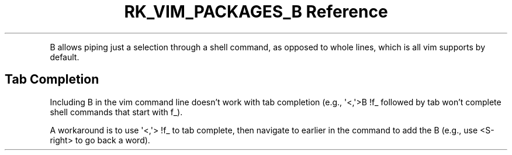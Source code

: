 .\" Automatically generated by Pandoc 3.6.3
.\"
.TH "RK_VIM_PACKAGES_B Reference" "" "" ""
.PP
B allows piping just a selection through a shell command, as opposed to
whole lines, which is all \f[CR]vim\f[R] supports by default.
.SH Tab Completion
Including \f[CR]B\f[R] in the \f[CR]vim\f[R] command line doesn\[cq]t
work with tab completion (e.g., \f[CR]\[aq]<,\[aq]>B !f_\f[R] followed
by tab won\[cq]t complete shell commands that start with \f[CR]f_\f[R]).
.PP
A workaround is to use \f[CR]\[aq]<,\[aq]> !f_\f[R] to tab complete,
then navigate to earlier in the command to add the B (e.g., use
\f[CR]<S\-right>\f[R] to go back a word).
